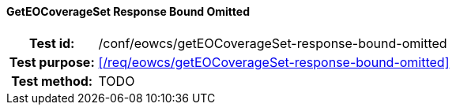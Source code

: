 ==== GetEOCoverageSet Response Bound Omitted
[cols=">20h,<80d",width="100%"]
|===
|Test id: |/conf/eowcs/getEOCoverageSet-response-bound-omitted
|Test purpose: |<</req/eowcs/getEOCoverageSet-response-bound-omitted>>
|Test method:
a|
TODO
|===
